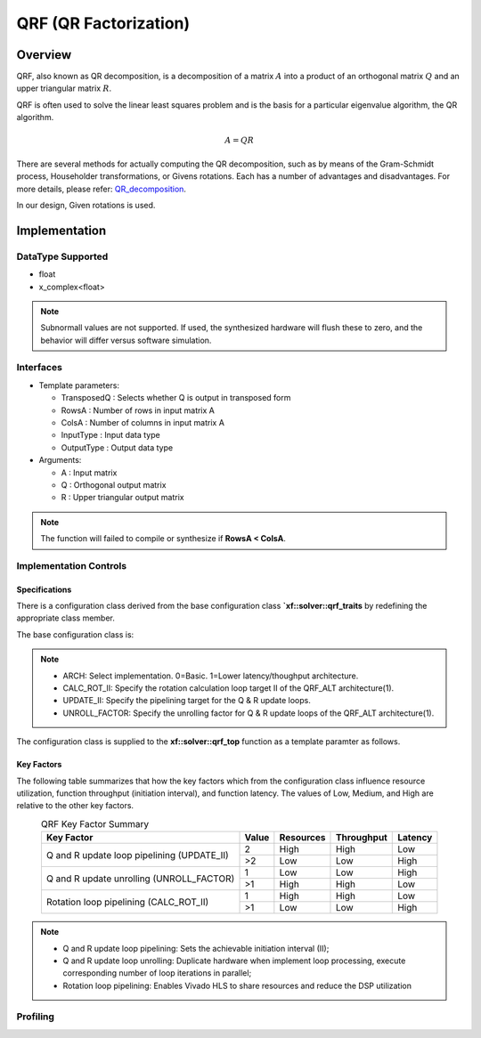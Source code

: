 ..
   Copyright 2021 Xilinx, Inc.
  
   Licensed under the Apache License, Version 2.0 (the "License");
   you may not use this file except in compliance with the License.
   You may obtain a copy of the License at
  
       http://www.apache.org/licenses/LICENSE-2.0
  
   Unless required by applicable law or agreed to in writing, software
   distributed under the License is distributed on an "AS IS" BASIS,
   WITHOUT WARRANTIES OR CONDITIONS OF ANY KIND, either express or implied.
   See the License for the specific language governing permissions and
   limitations under the License.

.. meta::
   :keywords: QRF
   :description: QR Factorization
   :xlnxdocumentclass: Document
   :xlnxdocumenttype: Tutorials

*******************************************************
QRF (QR Factorization)
*******************************************************

Overview
============
QRF, also known as QR decomposition, is a decomposition of a matrix :math:`A` into a product of an orthogonal matrix :math:`Q` and an upper triangular matrix :math:`R`. 

QRF is often used to solve the linear least squares problem and is the basis for a particular eigenvalue algorithm, the QR algorithm.

.. math::
            A = Q R

There are several methods for actually computing the QR decomposition, such as by means of the Gram-Schmidt process, Householder transformations, or Givens rotations. Each has a number of advantages and disadvantages. For more details, please refer: `QR_decomposition <https://en.wikipedia.org/wiki/QR_decomposition>`_.

In our design, Given rotations is used.


Implementation
============

DataType Supported
--------------------
* float
* x_complex<float>

.. note::
   Subnormall values are not supported. If used, the synthesized hardware will flush these to zero, and the behavior will differ versus software simulation.

Interfaces
--------------------
* Template parameters:

  * TransposedQ      : Selects whether Q is output in transposed form
  * RowsA            : Number of rows in input matrix A
  * ColsA            : Number of columns in input matrix A
  * InputType        : Input data type
  * OutputType       : Output data type

* Arguments:

  * A                : Input matrix
  * Q                : Orthogonal output matrix
  * R                : Upper triangular output matrix

.. note::
   The function will failed to compile or synthesize if **RowsA < ColsA**.


Implementation Controls
------------------------

Specifications
~~~~~~~~~~~~~~~~~~~~~~~~~
There is a configuration class derived from the base configuration class **`xf::solver::qrf_traits** by redefining the appropriate class member.

.. code::
   struct my_qrf_traits : xf::solver::qrf_traits<A_ROWS, A_COLS, MATRIX_IN_T, MATRIX_OUT_T> {
       static const int ARCH = SEL_ARCH;
   };

The base configuration class is:

.. code::
   template <int RowsA, int ColsA, typename InputType, typename OutputType>
   struct qrf_traits {
       static const int ARCH = 1;         
       static const int CALC_ROT_II = 1; 
       static const int UPDATE_II = 4;    
       static const int UNROLL_FACTOR =1; 
   };

.. note::
   * ARCH:          Select implementation. 0=Basic. 1=Lower latency/thoughput architecture.
   * CALC_ROT_II:   Specify the rotation calculation loop target II of the QRF_ALT architecture(1).
   * UPDATE_II:     Specify the pipelining target for the Q & R update loops.
   * UNROLL_FACTOR: Specify the unrolling factor for Q & R update loops of the QRF_ALT architecture(1).

The configuration class is supplied to the **xf::solver::qrf_top** function as a template paramter as follows.

.. code::
   template <bool TransposedQ, int RowsA, int ColsA, typename InputType, typename OutputType>
   void qrf(const InputType A[RowsA][ColsA], OutputType Q[RowsA][RowsA], OutputType R[RowsA][ColsA]) {
       typedef qrf_traits<RowsA, ColsA, InputType, OutputType> DEFAULT_QRF_TRAITS;
    qrf_top<TransposedQ, RowsA, ColsA, DEFAULT_QRF_TRAITS, InputType, OutputType>(A, Q, R);
   }


Key Factors
~~~~~~~~~~~~~~~~~~~~~~~~~
The following table summarizes that how the key factors which from the configuration class influence resource utilization, function throughput (initiation interval), and function latency. The values of Low, Medium, and High are relative to the other key factors.

.. table:: QRF Key Factor Summary  
    :align: center

    +------------------+-------+-----------+------------+----------+
    |    Key Factor    | Value | Resources | Throughput | Latency  |
    +==================+=======+===========+============+==========+
    | Q and R update   |   2   |   High    |    High    |  Low     |    
    | loop pipelining  +-------+-----------+------------+----------+    
    | (UPDATE_II)      |   >2  |   Low     |    Low     |  High    |    
    +------------------+-------+-----------+------------+----------+
    | Q and R update   |   1   |   Low     |    Low     |  High    |    
    | unrolling        +-------+-----------+------------+----------+    
    | (UNROLL_FACTOR)  |   >1  |   High    |    High    |  Low     |    
    +------------------+-------+-----------+------------+----------+
    | Rotation loop    |   1   |   High    |    High    |  Low     |    
    | pipelining       +-------+-----------+------------+----------+    
    | (CALC_ROT_II)    |   >1  |   Low     |    Low     |  High    |    
    +------------------+-------+-----------+------------+----------+

.. Note::
  * Q and R update loop pipelining: Sets the achievable initiation interval (II); 
  * Q and R update loop unrolling:  Duplicate hardware when implement loop processing, execute corresponding number of loop iterations in parallel;
  * Rotation loop pipelining:       Enables Vivado HLS to share resources and reduce the DSP utilization



Profiling
-----------


